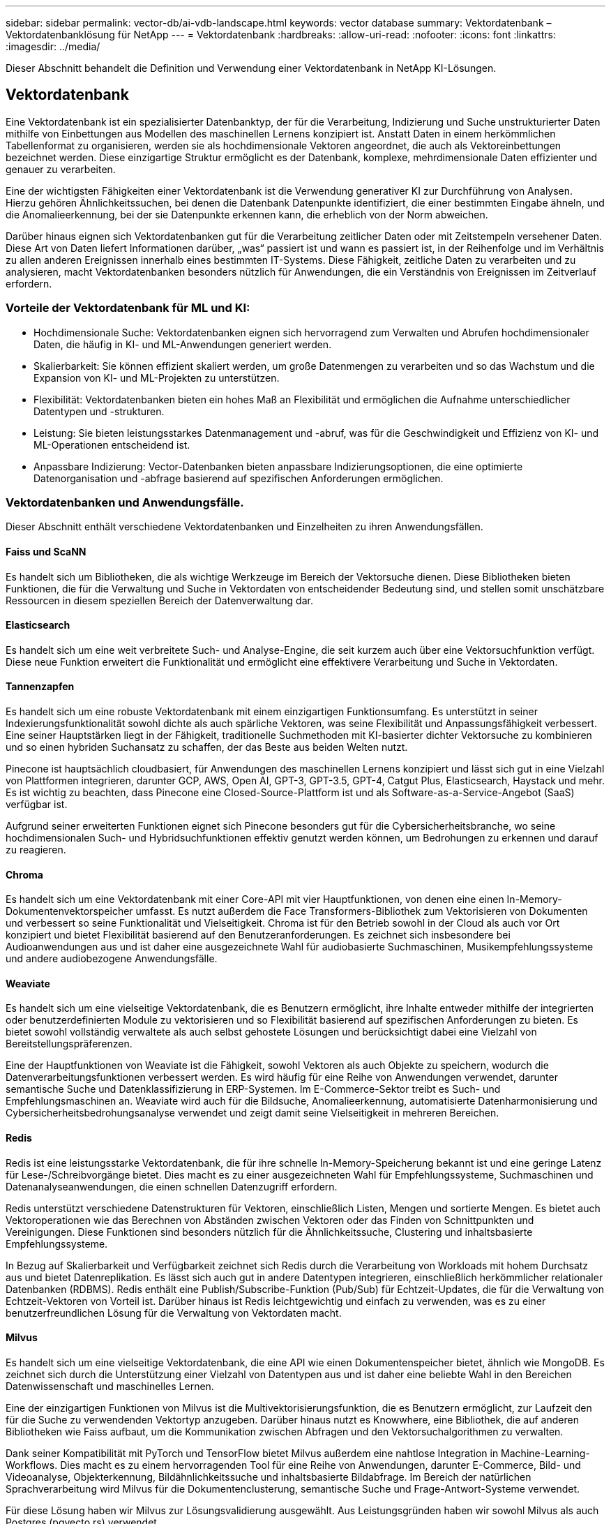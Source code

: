 ---
sidebar: sidebar 
permalink: vector-db/ai-vdb-landscape.html 
keywords: vector database 
summary: Vektordatenbank – Vektordatenbanklösung für NetApp 
---
= Vektordatenbank
:hardbreaks:
:allow-uri-read: 
:nofooter: 
:icons: font
:linkattrs: 
:imagesdir: ../media/


[role="lead"]
Dieser Abschnitt behandelt die Definition und Verwendung einer Vektordatenbank in NetApp KI-Lösungen.



== Vektordatenbank

Eine Vektordatenbank ist ein spezialisierter Datenbanktyp, der für die Verarbeitung, Indizierung und Suche unstrukturierter Daten mithilfe von Einbettungen aus Modellen des maschinellen Lernens konzipiert ist.  Anstatt Daten in einem herkömmlichen Tabellenformat zu organisieren, werden sie als hochdimensionale Vektoren angeordnet, die auch als Vektoreinbettungen bezeichnet werden.  Diese einzigartige Struktur ermöglicht es der Datenbank, komplexe, mehrdimensionale Daten effizienter und genauer zu verarbeiten.

Eine der wichtigsten Fähigkeiten einer Vektordatenbank ist die Verwendung generativer KI zur Durchführung von Analysen.  Hierzu gehören Ähnlichkeitssuchen, bei denen die Datenbank Datenpunkte identifiziert, die einer bestimmten Eingabe ähneln, und die Anomalieerkennung, bei der sie Datenpunkte erkennen kann, die erheblich von der Norm abweichen.

Darüber hinaus eignen sich Vektordatenbanken gut für die Verarbeitung zeitlicher Daten oder mit Zeitstempeln versehener Daten.  Diese Art von Daten liefert Informationen darüber, „was“ passiert ist und wann es passiert ist, in der Reihenfolge und im Verhältnis zu allen anderen Ereignissen innerhalb eines bestimmten IT-Systems.  Diese Fähigkeit, zeitliche Daten zu verarbeiten und zu analysieren, macht Vektordatenbanken besonders nützlich für Anwendungen, die ein Verständnis von Ereignissen im Zeitverlauf erfordern.



=== Vorteile der Vektordatenbank für ML und KI:

* Hochdimensionale Suche: Vektordatenbanken eignen sich hervorragend zum Verwalten und Abrufen hochdimensionaler Daten, die häufig in KI- und ML-Anwendungen generiert werden.
* Skalierbarkeit: Sie können effizient skaliert werden, um große Datenmengen zu verarbeiten und so das Wachstum und die Expansion von KI- und ML-Projekten zu unterstützen.
* Flexibilität: Vektordatenbanken bieten ein hohes Maß an Flexibilität und ermöglichen die Aufnahme unterschiedlicher Datentypen und -strukturen.
* Leistung: Sie bieten leistungsstarkes Datenmanagement und -abruf, was für die Geschwindigkeit und Effizienz von KI- und ML-Operationen entscheidend ist.
* Anpassbare Indizierung: Vector-Datenbanken bieten anpassbare Indizierungsoptionen, die eine optimierte Datenorganisation und -abfrage basierend auf spezifischen Anforderungen ermöglichen.




=== Vektordatenbanken und Anwendungsfälle.

Dieser Abschnitt enthält verschiedene Vektordatenbanken und Einzelheiten zu ihren Anwendungsfällen.



==== Faiss und ScaNN

Es handelt sich um Bibliotheken, die als wichtige Werkzeuge im Bereich der Vektorsuche dienen.  Diese Bibliotheken bieten Funktionen, die für die Verwaltung und Suche in Vektordaten von entscheidender Bedeutung sind, und stellen somit unschätzbare Ressourcen in diesem speziellen Bereich der Datenverwaltung dar.



==== Elasticsearch

Es handelt sich um eine weit verbreitete Such- und Analyse-Engine, die seit kurzem auch über eine Vektorsuchfunktion verfügt.  Diese neue Funktion erweitert die Funktionalität und ermöglicht eine effektivere Verarbeitung und Suche in Vektordaten.



==== Tannenzapfen

Es handelt sich um eine robuste Vektordatenbank mit einem einzigartigen Funktionsumfang.  Es unterstützt in seiner Indexierungsfunktionalität sowohl dichte als auch spärliche Vektoren, was seine Flexibilität und Anpassungsfähigkeit verbessert.  Eine seiner Hauptstärken liegt in der Fähigkeit, traditionelle Suchmethoden mit KI-basierter dichter Vektorsuche zu kombinieren und so einen hybriden Suchansatz zu schaffen, der das Beste aus beiden Welten nutzt.

Pinecone ist hauptsächlich cloudbasiert, für Anwendungen des maschinellen Lernens konzipiert und lässt sich gut in eine Vielzahl von Plattformen integrieren, darunter GCP, AWS, Open AI, GPT-3, GPT-3.5, GPT-4, Catgut Plus, Elasticsearch, Haystack und mehr.  Es ist wichtig zu beachten, dass Pinecone eine Closed-Source-Plattform ist und als Software-as-a-Service-Angebot (SaaS) verfügbar ist.

Aufgrund seiner erweiterten Funktionen eignet sich Pinecone besonders gut für die Cybersicherheitsbranche, wo seine hochdimensionalen Such- und Hybridsuchfunktionen effektiv genutzt werden können, um Bedrohungen zu erkennen und darauf zu reagieren.



==== Chroma

Es handelt sich um eine Vektordatenbank mit einer Core-API mit vier Hauptfunktionen, von denen eine einen In-Memory-Dokumentenvektorspeicher umfasst.  Es nutzt außerdem die Face Transformers-Bibliothek zum Vektorisieren von Dokumenten und verbessert so seine Funktionalität und Vielseitigkeit.  Chroma ist für den Betrieb sowohl in der Cloud als auch vor Ort konzipiert und bietet Flexibilität basierend auf den Benutzeranforderungen.  Es zeichnet sich insbesondere bei Audioanwendungen aus und ist daher eine ausgezeichnete Wahl für audiobasierte Suchmaschinen, Musikempfehlungssysteme und andere audiobezogene Anwendungsfälle.



==== Weaviate

Es handelt sich um eine vielseitige Vektordatenbank, die es Benutzern ermöglicht, ihre Inhalte entweder mithilfe der integrierten oder benutzerdefinierten Module zu vektorisieren und so Flexibilität basierend auf spezifischen Anforderungen zu bieten.  Es bietet sowohl vollständig verwaltete als auch selbst gehostete Lösungen und berücksichtigt dabei eine Vielzahl von Bereitstellungspräferenzen.

Eine der Hauptfunktionen von Weaviate ist die Fähigkeit, sowohl Vektoren als auch Objekte zu speichern, wodurch die Datenverarbeitungsfunktionen verbessert werden.  Es wird häufig für eine Reihe von Anwendungen verwendet, darunter semantische Suche und Datenklassifizierung in ERP-Systemen.  Im E-Commerce-Sektor treibt es Such- und Empfehlungsmaschinen an.  Weaviate wird auch für die Bildsuche, Anomalieerkennung, automatisierte Datenharmonisierung und Cybersicherheitsbedrohungsanalyse verwendet und zeigt damit seine Vielseitigkeit in mehreren Bereichen.



==== Redis

Redis ist eine leistungsstarke Vektordatenbank, die für ihre schnelle In-Memory-Speicherung bekannt ist und eine geringe Latenz für Lese-/Schreibvorgänge bietet.  Dies macht es zu einer ausgezeichneten Wahl für Empfehlungssysteme, Suchmaschinen und Datenanalyseanwendungen, die einen schnellen Datenzugriff erfordern.

Redis unterstützt verschiedene Datenstrukturen für Vektoren, einschließlich Listen, Mengen und sortierte Mengen.  Es bietet auch Vektoroperationen wie das Berechnen von Abständen zwischen Vektoren oder das Finden von Schnittpunkten und Vereinigungen.  Diese Funktionen sind besonders nützlich für die Ähnlichkeitssuche, Clustering und inhaltsbasierte Empfehlungssysteme.

In Bezug auf Skalierbarkeit und Verfügbarkeit zeichnet sich Redis durch die Verarbeitung von Workloads mit hohem Durchsatz aus und bietet Datenreplikation.  Es lässt sich auch gut in andere Datentypen integrieren, einschließlich herkömmlicher relationaler Datenbanken (RDBMS).  Redis enthält eine Publish/Subscribe-Funktion (Pub/Sub) für Echtzeit-Updates, die für die Verwaltung von Echtzeit-Vektoren von Vorteil ist.  Darüber hinaus ist Redis leichtgewichtig und einfach zu verwenden, was es zu einer benutzerfreundlichen Lösung für die Verwaltung von Vektordaten macht.



==== Milvus

Es handelt sich um eine vielseitige Vektordatenbank, die eine API wie einen Dokumentenspeicher bietet, ähnlich wie MongoDB.  Es zeichnet sich durch die Unterstützung einer Vielzahl von Datentypen aus und ist daher eine beliebte Wahl in den Bereichen Datenwissenschaft und maschinelles Lernen.

Eine der einzigartigen Funktionen von Milvus ist die Multivektorisierungsfunktion, die es Benutzern ermöglicht, zur Laufzeit den für die Suche zu verwendenden Vektortyp anzugeben.  Darüber hinaus nutzt es Knowwhere, eine Bibliothek, die auf anderen Bibliotheken wie Faiss aufbaut, um die Kommunikation zwischen Abfragen und den Vektorsuchalgorithmen zu verwalten.

Dank seiner Kompatibilität mit PyTorch und TensorFlow bietet Milvus außerdem eine nahtlose Integration in Machine-Learning-Workflows.  Dies macht es zu einem hervorragenden Tool für eine Reihe von Anwendungen, darunter E-Commerce, Bild- und Videoanalyse, Objekterkennung, Bildähnlichkeitssuche und inhaltsbasierte Bildabfrage.  Im Bereich der natürlichen Sprachverarbeitung wird Milvus für die Dokumentenclusterung, semantische Suche und Frage-Antwort-Systeme verwendet.

Für diese Lösung haben wir Milvus zur Lösungsvalidierung ausgewählt.  Aus Leistungsgründen haben wir sowohl Milvus als auch Postgres (pgvecto.rs) verwendet.



==== Warum haben wir uns für diese Lösung für Milvus entschieden?

* Open Source: Milvus ist eine Open-Source-Vektordatenbank, die eine von der Community gesteuerte Entwicklung und Verbesserung fördert.
* KI-Integration: Es nutzt die Einbettung von Ähnlichkeitssuchen und KI-Anwendungen, um die Funktionalität der Vektordatenbank zu verbessern.
* Handhabung großer Datenmengen: Milvus verfügt über die Kapazität, über eine Milliarde Einbettungsvektoren zu speichern, zu indizieren und zu verwalten, die von Deep Neural Networks (DNN) und Machine Learning (ML)-Modellen generiert werden.
* Benutzerfreundlich: Die Verwendung ist einfach, die Einrichtung dauert weniger als eine Minute.  Milvus bietet auch SDKs für verschiedene Programmiersprachen an.
* Geschwindigkeit: Es bietet blitzschnelle Abrufgeschwindigkeiten, bis zu 10-mal schneller als einige Alternativen.
* Skalierbarkeit und Verfügbarkeit: Milvus ist hochgradig skalierbar und bietet Optionen zur Skalierung nach oben und unten nach Bedarf.
* Funktionsreich: Es unterstützt verschiedene Datentypen, Attributfilterung, benutzerdefinierte Funktionen (UDF), konfigurierbare Konsistenzstufen und Reisezeiten und ist somit ein vielseitiges Tool für verschiedene Anwendungen.




==== Milvus-Architekturübersicht

image:milvus-architecture-with-netapp.png["Abbildung, die einen Eingabe-/Ausgabedialog zeigt oder schriftlichen Inhalt darstellt"]

Dieser Abschnitt stellt Komponenten und Dienste höherer Ebene bereit, die in der Milvus-Architektur verwendet werden.  * Zugriffsebene – Sie besteht aus einer Gruppe zustandsloser Proxys und dient als Frontebene des Systems und Endpunkt für Benutzer.  * Koordinatordienst – er weist die Aufgaben den Arbeitsknoten zu und fungiert als Gehirn des Systems.  Es gibt drei Koordinatortypen: Stammkoordinate, Datenkoordinate und Abfragekoordinate.  * Worker-Knoten: Es folgt den Anweisungen des Koordinatordienstes und führt vom Benutzer ausgelöste DML/DDL-Befehle aus. Es gibt drei Arten von Worker-Knoten, nämlich Abfrageknoten, Datenknoten und Indexknoten.  * Speicher: Er ist für die Datenpersistenz verantwortlich.  Es umfasst Metaspeicher, Log Broker und Objektspeicher.  NetApp Speicher wie ONTAP und StorageGRID bieten Milvus Objektspeicher und dateibasierten Speicher sowohl für Kundendaten als auch für Vektordatenbankdaten.
